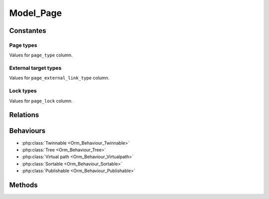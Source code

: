 Model_Page
##########

.. php:class:: Model_Page

	| Extend :php:class:`Model`.
	| Belongs to the namespace :php:ns:`Nos/Page`

Constantes
**********

Page types
==========

.. php:const:: TYPE_CLASSIC
.. php:const:: TYPE_EXTERNAL_LINK

Values for ``page_type`` column.

External target types
=====================

.. php:const:: EXTERNAL_TARGET_NEW
.. php:const:: EXTERNAL_TARGET_SAME

Values for ``page_external_link_type`` column.

Lock types
==========

.. php:const:: LOCK_UNLOCKED
.. php:const:: LOCK_DELETION

Values for ``page_lock`` column.

Relations
*********

.. php:attr:: children

	* Relation type : :term:`has_many`.
	* Model : :php:class:`Model_Page`


.. php:attr:: parent

	* Relation type : :term:`belongs_to`.
	* Model : :php:class:`Model_Page`

Behaviours
**********

* :php:class:`Twinnable <Orm_Behaviour_Twinnable>`
* :php:class:`Tree <Orm_Behaviour_Tree>`
* :php:class:`Virtual path <Orm_Behaviour_Virtualpath>`
* :php:class:`Sortable <Orm_Behaviour_Sortable>`
* :php:class:`Publishable <Orm_Behaviour_Publishable>`

Methods
*******

.. php:staticmethod:: link()

	:returns: Returns the href and target attributes for an HTML link <a>.

.. php:staticmethod:: url($params = array())

	:params array $params:

		:preview: If set, return URL for previewed page

	:returns: The absolute URL of the page
